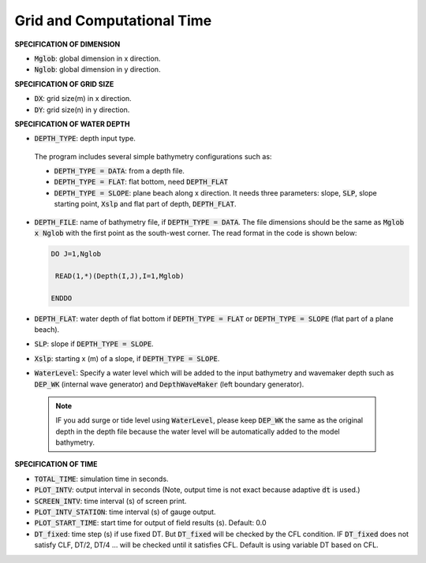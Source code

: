 .. _definition_grid:

Grid and Computational Time
***************************

**SPECIFICATION OF DIMENSION**

* :code:`Mglob`: global dimension in x direction.

* :code:`Nglob`: global dimension in y direction.

**SPECIFICATION OF GRID SIZE**

* :code:`DX`: grid size(m) in x direction.

* :code:`DY`: grid size(n) in y direction.

**SPECIFICATION OF WATER DEPTH**
 
* :code:`DEPTH_TYPE`: depth input type. 

 The program includes several simple bathymetry configurations such as:
 
 * :code:`DEPTH_TYPE = DATA`: from a depth file. 
   
 * :code:`DEPTH_TYPE = FLAT`:  flat bottom, need :code:`DEPTH_FLAT` 
                
 * :code:`DEPTH_TYPE = SLOPE`:  plane beach along x direction. It needs three parameters: slope, :code:`SLP`, slope starting point, :code:`Xslp` and flat part of depth, :code:`DEPTH_FLAT`.

* :code:`DEPTH_FILE`: name of bathymetry file, if :code:`DEPTH_TYPE = DATA`. The file dimensions should be the same as :code:`Mglob x Nglob` with the first point as the south-west corner. The read format in the code is shown below:

  .. code-block:: rest

       DO J=1,Nglob
       
        READ(1,*)(Depth(I,J),I=1,Mglob)
        
       ENDDO
 
* :code:`DEPTH_FLAT`: water depth of flat bottom if :code:`DEPTH_TYPE = FLAT` or :code:`DEPTH_TYPE = SLOPE` (flat part of a plane beach).
 
* :code:`SLP`: slope if :code:`DEPTH_TYPE = SLOPE`.

* :code:`Xslp`: starting x (m) of a slope, if :code:`DEPTH_TYPE = SLOPE`.

* :code:`WaterLevel`: Specify a water level which will be added to the input bathymetry and wavemaker depth such as :code:`DEP_WK` (internal wave generator) and :code:`DepthWaveMaker` (left boundary generator). 

 .. note::   IF you add surge or tide level using :code:`WaterLevel`,  please keep :code:`DEP_WK` the same as the original depth in the depth file because the water level will be automatically added to the model bathymetry. 

**SPECIFICATION OF TIME**
 
* :code:`TOTAL_TIME`: simulation time in seconds.

* :code:`PLOT_INTV`: output interval in seconds (Note, output time is not exact because adaptive :code:`dt` is used.)

* :code:`SCREEN_INTV`: time interval (s) of screen print. 

* :code:`PLOT_INTV_STATION`: time interval (s) of gauge output.

* :code:`PLOT_START_TIME`: start time for output of field results (s). Default: 0.0

* :code:`DT_fixed`: time step (s) if use fixed DT. But :code:`DT_fixed` will be checked by the CFL condition. IF :code:`DT_fixed` does not satisfy CLF, DT/2, DT/4 ... will be checked until it satisfies CFL. Default is using variable DT based on CFL. 



